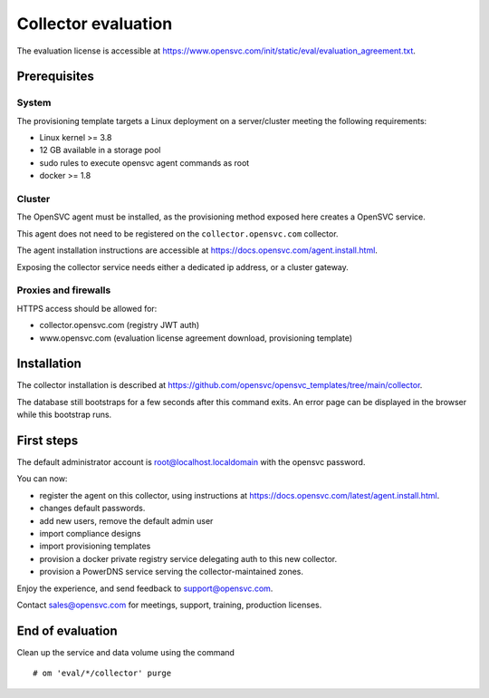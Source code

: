 Collector evaluation
====================

The evaluation license is accessible at https://www.opensvc.com/init/static/eval/evaluation_agreement.txt.


Prerequisites
*************

System
++++++

The provisioning template targets a Linux deployment on a server/cluster meeting the following requirements:

* Linux kernel >= 3.8
* 12 GB available in a storage pool
* sudo rules to execute opensvc agent commands as root
* docker >= 1.8

Cluster
+++++++

The OpenSVC agent must be installed, as the provisioning method exposed here creates a OpenSVC service.

This agent does not need to be registered on the ``collector.opensvc.com`` collector.

The agent installation instructions are accessible at https://docs.opensvc.com/agent.install.html.

Exposing the collector service needs either a dedicated ip address, or a cluster gateway.

Proxies and firewalls
+++++++++++++++++++++

HTTPS access should be allowed for:

* collector.opensvc.com (registry JWT auth)
* www.opensvc.com (evaluation license agreement download, provisioning template)


Installation
************

The collector installation is described at https://github.com/opensvc/opensvc_templates/tree/main/collector.

The database still bootstraps for a few seconds after this command exits. An error page can be displayed in the browser while this bootstrap runs.

First steps
***********

The default administrator account is root@localhost.localdomain with the opensvc password.

You can now:

* register the agent on this collector, using instructions at https://docs.opensvc.com/latest/agent.install.html.
* changes default passwords.
* add new users, remove the default admin user
* import compliance designs
* import provisioning templates
* provision a docker private registry service delegating auth to this new collector.
* provision a PowerDNS service serving the collector-maintained zones.

Enjoy the experience, and send feedback to support@opensvc.com.

Contact sales@opensvc.com for meetings, support, training, production licenses.

End of evaluation
*****************

Clean up the service and data volume using the command

::

	# om 'eval/*/collector' purge

